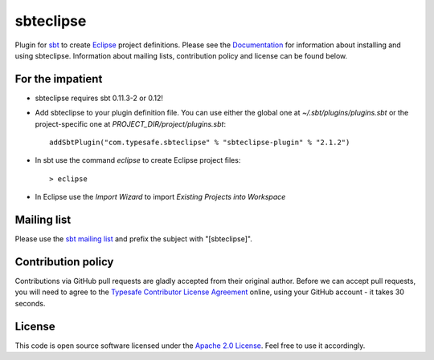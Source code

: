 sbteclipse
==========

Plugin for `sbt`_ to create `Eclipse`_ project definitions. Please see the `Documentation`_ for information about installing and using sbteclipse. Information about mailing lists, contribution policy and license can be found below.


For the impatient
-----------------

- sbteclipse requires sbt 0.11.3-2 or 0.12!

- Add sbteclipse to your plugin definition file. You can use either the global one at *~/.sbt/plugins/plugins.sbt* or the project-specific one at *PROJECT_DIR/project/plugins.sbt*::

    addSbtPlugin("com.typesafe.sbteclipse" % "sbteclipse-plugin" % "2.1.2")

- In sbt use the command *eclipse* to create Eclipse project files::

    > eclipse

- In Eclipse use the *Import Wizard* to import *Existing Projects into Workspace*


Mailing list
------------

Please use the `sbt mailing list`_ and prefix the subject with "[sbteclipse]".


Contribution policy
-------------------

Contributions via GitHub pull requests are gladly accepted from their original author. Before we can accept pull requests, you will need to agree to the `Typesafe Contributor License Agreement`_ online, using your GitHub account - it takes 30 seconds.


License
-------

This code is open source software licensed under the `Apache 2.0 License`_. Feel free to use it accordingly.

.. _`sbt`: http://github.com/harrah/xsbt/
.. _`Eclipse`: http://www.eclipse.org/
.. _`Documentation`: http://github.com/typesafehub/sbteclipse/wiki/
.. _`sbt mailing list`: http://groups.google.com/group/simple-build-tool
.. _`Apache 2.0 License`: http://www.apache.org/licenses/LICENSE-2.0.html
.. _`Typesafe Contributor License Agreement`: http://www.typesafe.com/contribute/cla
